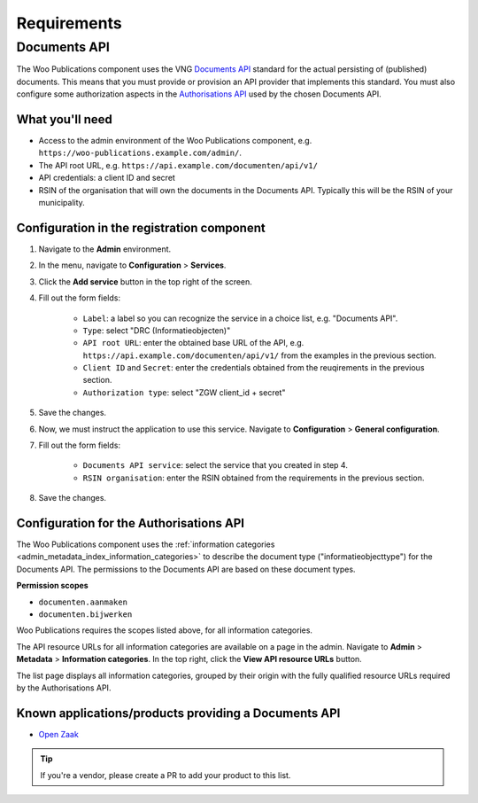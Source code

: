 .. _installation_requirements:

Requirements
============

Documents API
-------------

The Woo Publications component uses the VNG
`Documents API <https://vng-realisatie.github.io/gemma-zaken/standaard/documenten/>`_
standard for the actual persisting of (published) documents. This means that you must
provide or provision an API provider that implements this standard. You must also
configure some authorization aspects in the
`Authorisations API <https://vng-realisatie.github.io/gemma-zaken/standaard/autorisaties/>`_
used by the chosen Documents API.

What you'll need
~~~~~~~~~~~~~~~~

* Access to the admin environment of the Woo Publications component, e.g.
  ``https://woo-publications.example.com/admin/``.
* The API root URL, e.g. ``https://api.example.com/documenten/api/v1/``
* API credentials: a client ID and secret
* RSIN of the organisation that will own the documents in the Documents API. Typically
  this will be the RSIN of your municipality.

Configuration in the registration component
~~~~~~~~~~~~~~~~~~~~~~~~~~~~~~~~~~~~~~~~~~~

1. Navigate to the **Admin** environment.
2. In the menu, navigate to **Configuration** > **Services**.
3. Click the **Add service** button in the top right of the screen.
4. Fill out the form fields:

    - ``Label``: a label so you can recognize the service in a choice list, e.g. "Documents API".
    - ``Type``: select "DRC (Informatieobjecten)"
    - ``API root URL``: enter the obtained base URL of the API, e.g.
      ``https://api.example.com/documenten/api/v1/`` from the examples in the previous
      section.
    - ``Client ID`` and ``Secret``: enter the credentials obtained from the reuqirements
      in the previous section.
    - ``Authorization type``: select "ZGW client_id + secret"

5. Save the changes.
6. Now, we must instruct the application to use this service. Navigate to
   **Configuration** > **General configuration**.
7. Fill out the form fields:

    - ``Documents API service``: select the service that you created in step 4.
    - ``RSIN organisation``: enter the RSIN obtained from the requirements in the
      previous section.

8. Save the changes.

Configuration for the Authorisations API
~~~~~~~~~~~~~~~~~~~~~~~~~~~~~~~~~~~~~~~~

The Woo Publications component uses the
:ref:`information categories <admin_metadata_index_information_categories>` to describe
the document type ("informatieobjecttype") for the Documents API. The permissions to the
Documents API are based on these document types.

**Permission scopes**

* ``documenten.aanmaken``
* ``documenten.bijwerken``

Woo Publications requires the scopes listed above, for all information categories.

The API resource URLs for all information categories are available on a page in the
admin. Navigate to **Admin** > **Metadata** > **Information categories**. In the top
right, click the **View API resource URLs** button.

The list page displays all information categories, grouped by their origin with the
fully qualified resource URLs required by the Authorisations API.

Known applications/products providing a Documents API
~~~~~~~~~~~~~~~~~~~~~~~~~~~~~~~~~~~~~~~~~~~~~~~~~~~~~

* `Open Zaak <https://open-zaak.readthedocs.io/>`_

.. tip:: If you're a vendor, please create a PR to add your product to this list.
